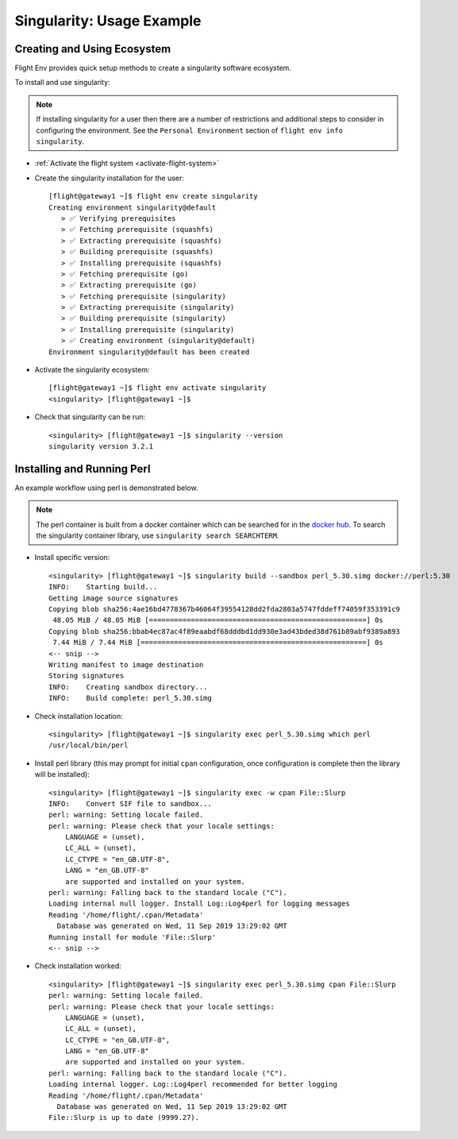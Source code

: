 .. _singularity-usage-example:

Singularity: Usage Example
==========================

Creating and Using Ecosystem
----------------------------

Flight Env provides quick setup methods to create a singularity software ecosystem. 

To install and use singularity:

.. note:: If installing singularity for a user then there are a number of restrictions and additional steps to consider in configuring the environment. See the ``Personal Environment`` section of ``flight env info singularity``. 

- :ref:`Activate the flight system <activate-flight-system>`
- Create the singularity installation for the user::

    [flight@gateway1 ~]$ flight env create singularity
    Creating environment singularity@default
       > ✅ Verifying prerequisites
       > ✅ Fetching prerequisite (squashfs)
       > ✅ Extracting prerequisite (squashfs)
       > ✅ Building prerequisite (squashfs)
       > ✅ Installing prerequisite (squashfs)
       > ✅ Fetching prerequisite (go)
       > ✅ Extracting prerequisite (go)
       > ✅ Fetching prerequisite (singularity)
       > ✅ Extracting prerequisite (singularity)
       > ✅ Building prerequisite (singularity)
       > ✅ Installing prerequisite (singularity)
       > ✅ Creating environment (singularity@default)
    Environment singularity@default has been created

- Activate the singularity ecosystem::

    [flight@gateway1 ~]$ flight env activate singularity
    <singularity> [flight@gateway1 ~]$

- Check that singularity can be run::

    <singularity> [flight@gateway1 ~]$ singularity --version
    singularity version 3.2.1


Installing and Running Perl
---------------------------

An example workflow using perl is demonstrated below.

.. note:: The perl container is built from a docker container which can be searched for in the `docker hub <https://hub.docker.com/>`_. To search the singularity container library, use ``singularity search SEARCHTERM``.

- Install specific version::

    <singularity> [flight@gateway1 ~]$ singularity build --sandbox perl_5.30.simg docker://perl:5.30
    INFO:    Starting build...
    Getting image source signatures
    Copying blob sha256:4ae16bd4778367b46064f39554128dd2fda2803a5747fddeff74059f353391c9
     48.05 MiB / 48.05 MiB [====================================================] 0s
    Copying blob sha256:bbab4ec87ac4f89eaabdf68dddbd1dd930e3ad43bded38d761b89abf9389a893
     7.44 MiB / 7.44 MiB [======================================================] 0s
    <-- snip -->
    Writing manifest to image destination
    Storing signatures
    INFO:    Creating sandbox directory...
    INFO:    Build complete: perl_5.30.simg

- Check installation location::

    <singularity> [flight@gateway1 ~]$ singularity exec perl_5.30.simg which perl
    /usr/local/bin/perl

- Install perl library (this may prompt for initial ``cpan`` configuration, once configuration is complete then the library will be installed)::

    <singularity> [flight@gateway1 ~]$ singularity exec -w cpan File::Slurp
    INFO:    Convert SIF file to sandbox...
    perl: warning: Setting locale failed.
    perl: warning: Please check that your locale settings:
        LANGUAGE = (unset),
        LC_ALL = (unset),
        LC_CTYPE = "en_GB.UTF-8",
        LANG = "en_GB.UTF-8"
        are supported and installed on your system.
    perl: warning: Falling back to the standard locale ("C").
    Loading internal null logger. Install Log::Log4perl for logging messages
    Reading '/home/flight/.cpan/Metadata'
      Database was generated on Wed, 11 Sep 2019 13:29:02 GMT
    Running install for module 'File::Slurp'
    <-- snip -->

- Check installation worked::

    <singularity> [flight@gateway1 ~]$ singularity exec perl_5.30.simg cpan File::Slurp
    perl: warning: Setting locale failed.
    perl: warning: Please check that your locale settings:
        LANGUAGE = (unset),
        LC_ALL = (unset),
        LC_CTYPE = "en_GB.UTF-8",
        LANG = "en_GB.UTF-8"
        are supported and installed on your system.
    perl: warning: Falling back to the standard locale ("C").
    Loading internal logger. Log::Log4perl recommended for better logging
    Reading '/home/flight/.cpan/Metadata'
      Database was generated on Wed, 11 Sep 2019 13:29:02 GMT
    File::Slurp is up to date (9999.27).


